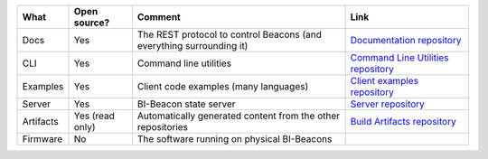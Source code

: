 .. table describing the repositories

+-----------------------+----------------+---------------------------------------+--------------------------------------+
| What                  |  Open source?  |  Comment                              | Link                                 |
+=======================+================+=======================================+======================================+
| Docs                  | Yes            | The REST protocol to control Beacons  | `Documentation repository`_          |
|                       |                | (and everything surrounding it)       |                                      |
+-----------------------+----------------+---------------------------------------+--------------------------------------+
| CLI                   | Yes            | Command line utilities                | `Command Line Utilities repository`_ |
+-----------------------+----------------+---------------------------------------+--------------------------------------+
| Examples              | Yes            | Client code examples (many languages) | `Client examples repository`_        |
+-----------------------+----------------+---------------------------------------+--------------------------------------+
| Server                | Yes            | BI-Beacon state server                | `Server repository`_                 |
+-----------------------+----------------+---------------------------------------+--------------------------------------+
| Artifacts             | Yes            | Automatically generated content from  | `Build Artifacts repository`_        |
|                       | (read only)    | the other repositories                |                                      |
+-----------------------+----------------+---------------------------------------+--------------------------------------+
| Firmware              | No             | The software running on physical      |                                      |
|                       |                | BI-Beacons                            |                                      |
+-----------------------+----------------+---------------------------------------+--------------------------------------+

.. _`Documentation repository`: https://github.com/BI-Beacon/docs
.. _`Command Line Utilities repository`: https://github.com/BI-Beacon/cli
.. _`Client examples repository`: https://github.com/BI-Beacon/client-examples
.. _`Server repository`: https://github.com/BI-Beacon/server
.. _`Virtual beacon repository`: https://github.com/BI-Beacon/virtual-beacon
.. _`Build Artifacts repository`: https://github.com/BI-Beacon/build-artifacts
